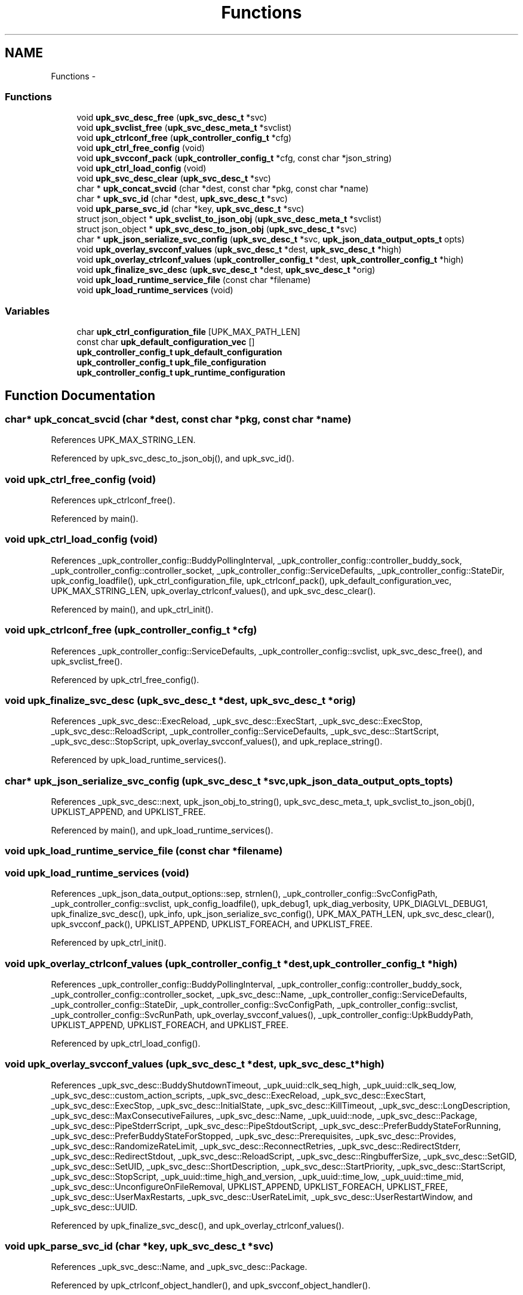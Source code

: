 .TH "Functions" 3 "Tue Nov 1 2011" "Version 1" "upkeeper" \" -*- nroff -*-
.ad l
.nh
.SH NAME
Functions \- 
.SS "Functions"

.in +1c
.ti -1c
.RI "void \fBupk_svc_desc_free\fP (\fBupk_svc_desc_t\fP *svc)"
.br
.ti -1c
.RI "void \fBupk_svclist_free\fP (\fBupk_svc_desc_meta_t\fP *svclist)"
.br
.ti -1c
.RI "void \fBupk_ctrlconf_free\fP (\fBupk_controller_config_t\fP *cfg)"
.br
.ti -1c
.RI "void \fBupk_ctrl_free_config\fP (void)"
.br
.ti -1c
.RI "void \fBupk_svcconf_pack\fP (\fBupk_controller_config_t\fP *cfg, const char *json_string)"
.br
.ti -1c
.RI "void \fBupk_ctrl_load_config\fP (void)"
.br
.ti -1c
.RI "void \fBupk_svc_desc_clear\fP (\fBupk_svc_desc_t\fP *svc)"
.br
.ti -1c
.RI "char * \fBupk_concat_svcid\fP (char *dest, const char *pkg, const char *name)"
.br
.ti -1c
.RI "char * \fBupk_svc_id\fP (char *dest, \fBupk_svc_desc_t\fP *svc)"
.br
.ti -1c
.RI "void \fBupk_parse_svc_id\fP (char *key, \fBupk_svc_desc_t\fP *svc)"
.br
.ti -1c
.RI "struct json_object * \fBupk_svclist_to_json_obj\fP (\fBupk_svc_desc_meta_t\fP *svclist)"
.br
.ti -1c
.RI "struct json_object * \fBupk_svc_desc_to_json_obj\fP (\fBupk_svc_desc_t\fP *svc)"
.br
.ti -1c
.RI "char * \fBupk_json_serialize_svc_config\fP (\fBupk_svc_desc_t\fP *svc, \fBupk_json_data_output_opts_t\fP opts)"
.br
.ti -1c
.RI "void \fBupk_overlay_svcconf_values\fP (\fBupk_svc_desc_t\fP *dest, \fBupk_svc_desc_t\fP *high)"
.br
.ti -1c
.RI "void \fBupk_overlay_ctrlconf_values\fP (\fBupk_controller_config_t\fP *dest, \fBupk_controller_config_t\fP *high)"
.br
.ti -1c
.RI "void \fBupk_finalize_svc_desc\fP (\fBupk_svc_desc_t\fP *dest, \fBupk_svc_desc_t\fP *orig)"
.br
.ti -1c
.RI "void \fBupk_load_runtime_service_file\fP (const char *filename)"
.br
.ti -1c
.RI "void \fBupk_load_runtime_services\fP (void)"
.br
.in -1c
.SS "Variables"

.in +1c
.ti -1c
.RI "char \fBupk_ctrl_configuration_file\fP [UPK_MAX_PATH_LEN]"
.br
.ti -1c
.RI "const char \fBupk_default_configuration_vec\fP []"
.br
.ti -1c
.RI "\fBupk_controller_config_t\fP \fBupk_default_configuration\fP"
.br
.ti -1c
.RI "\fBupk_controller_config_t\fP \fBupk_file_configuration\fP"
.br
.ti -1c
.RI "\fBupk_controller_config_t\fP \fBupk_runtime_configuration\fP"
.br
.in -1c
.SH "Function Documentation"
.PP 
.SS "char* upk_concat_svcid (char *dest, const char *pkg, const char *name)"
.PP
References UPK_MAX_STRING_LEN.
.PP
Referenced by upk_svc_desc_to_json_obj(), and upk_svc_id().
.SS "void upk_ctrl_free_config (void)"
.PP
References upk_ctrlconf_free().
.PP
Referenced by main().
.SS "void upk_ctrl_load_config (void)"
.PP
References _upk_controller_config::BuddyPollingInterval, _upk_controller_config::controller_buddy_sock, _upk_controller_config::controller_socket, _upk_controller_config::ServiceDefaults, _upk_controller_config::StateDir, upk_config_loadfile(), upk_ctrl_configuration_file, upk_ctrlconf_pack(), upk_default_configuration_vec, UPK_MAX_STRING_LEN, upk_overlay_ctrlconf_values(), and upk_svc_desc_clear().
.PP
Referenced by main(), and upk_ctrl_init().
.SS "void upk_ctrlconf_free (\fBupk_controller_config_t\fP *cfg)"
.PP
References _upk_controller_config::ServiceDefaults, _upk_controller_config::svclist, upk_svc_desc_free(), and upk_svclist_free().
.PP
Referenced by upk_ctrl_free_config().
.SS "void upk_finalize_svc_desc (\fBupk_svc_desc_t\fP *dest, \fBupk_svc_desc_t\fP *orig)"
.PP
References _upk_svc_desc::ExecReload, _upk_svc_desc::ExecStart, _upk_svc_desc::ExecStop, _upk_svc_desc::ReloadScript, _upk_controller_config::ServiceDefaults, _upk_svc_desc::StartScript, _upk_svc_desc::StopScript, upk_overlay_svcconf_values(), and upk_replace_string().
.PP
Referenced by upk_load_runtime_services().
.SS "char* upk_json_serialize_svc_config (\fBupk_svc_desc_t\fP *svc, \fBupk_json_data_output_opts_t\fPopts)"
.PP
References _upk_svc_desc::next, upk_json_obj_to_string(), upk_svc_desc_meta_t, upk_svclist_to_json_obj(), UPKLIST_APPEND, and UPKLIST_FREE.
.PP
Referenced by main(), and upk_load_runtime_services().
.SS "void upk_load_runtime_service_file (const char *filename)"
.SS "void upk_load_runtime_services (void)"
.PP
References _upk_json_data_output_options::sep, strnlen(), _upk_controller_config::SvcConfigPath, _upk_controller_config::svclist, upk_config_loadfile(), upk_debug1, upk_diag_verbosity, UPK_DIAGLVL_DEBUG1, upk_finalize_svc_desc(), upk_info, upk_json_serialize_svc_config(), UPK_MAX_PATH_LEN, upk_svc_desc_clear(), upk_svcconf_pack(), UPKLIST_APPEND, UPKLIST_FOREACH, and UPKLIST_FREE.
.PP
Referenced by upk_ctrl_init().
.SS "void upk_overlay_ctrlconf_values (\fBupk_controller_config_t\fP *dest, \fBupk_controller_config_t\fP *high)"
.PP
References _upk_controller_config::BuddyPollingInterval, _upk_controller_config::controller_buddy_sock, _upk_controller_config::controller_socket, _upk_svc_desc::Name, _upk_controller_config::ServiceDefaults, _upk_controller_config::StateDir, _upk_controller_config::SvcConfigPath, _upk_controller_config::svclist, _upk_controller_config::SvcRunPath, upk_overlay_svcconf_values(), _upk_controller_config::UpkBuddyPath, UPKLIST_APPEND, UPKLIST_FOREACH, and UPKLIST_FREE.
.PP
Referenced by upk_ctrl_load_config().
.SS "void upk_overlay_svcconf_values (\fBupk_svc_desc_t\fP *dest, \fBupk_svc_desc_t\fP *high)"
.PP
References _upk_svc_desc::BuddyShutdownTimeout, _upk_uuid::clk_seq_high, _upk_uuid::clk_seq_low, _upk_svc_desc::custom_action_scripts, _upk_svc_desc::ExecReload, _upk_svc_desc::ExecStart, _upk_svc_desc::ExecStop, _upk_svc_desc::InitialState, _upk_svc_desc::KillTimeout, _upk_svc_desc::LongDescription, _upk_svc_desc::MaxConsecutiveFailures, _upk_svc_desc::Name, _upk_uuid::node, _upk_svc_desc::Package, _upk_svc_desc::PipeStderrScript, _upk_svc_desc::PipeStdoutScript, _upk_svc_desc::PreferBuddyStateForRunning, _upk_svc_desc::PreferBuddyStateForStopped, _upk_svc_desc::Prerequisites, _upk_svc_desc::Provides, _upk_svc_desc::RandomizeRateLimit, _upk_svc_desc::ReconnectRetries, _upk_svc_desc::RedirectStderr, _upk_svc_desc::RedirectStdout, _upk_svc_desc::ReloadScript, _upk_svc_desc::RingbufferSize, _upk_svc_desc::SetGID, _upk_svc_desc::SetUID, _upk_svc_desc::ShortDescription, _upk_svc_desc::StartPriority, _upk_svc_desc::StartScript, _upk_svc_desc::StopScript, _upk_uuid::time_high_and_version, _upk_uuid::time_low, _upk_uuid::time_mid, _upk_svc_desc::UnconfigureOnFileRemoval, UPKLIST_APPEND, UPKLIST_FOREACH, UPKLIST_FREE, _upk_svc_desc::UserMaxRestarts, _upk_svc_desc::UserRateLimit, _upk_svc_desc::UserRestartWindow, and _upk_svc_desc::UUID.
.PP
Referenced by upk_finalize_svc_desc(), and upk_overlay_ctrlconf_values().
.SS "void upk_parse_svc_id (char *key, \fBupk_svc_desc_t\fP *svc)"
.PP
References _upk_svc_desc::Name, and _upk_svc_desc::Package.
.PP
Referenced by upk_ctrlconf_object_handler(), and upk_svcconf_object_handler().
.SS "void upk_svc_desc_clear (\fBupk_svc_desc_t\fP *svc)"
.PP
References _upk_svc_desc::next, and _upk_svc_desc::StartPriority.
.PP
Referenced by main(), upk_ctrl_load_config(), upk_load_runtime_services(), and upk_svcconf_object_handler().
.SS "void upk_svc_desc_free (\fBupk_svc_desc_t\fP *svc)"
.PP
References _upk_svc_desc::custom_action_scripts, _upk_svc_desc::LongDescription, _upk_svc_desc::PipeStderrScript, _upk_svc_desc::PipeStdoutScript, _upk_svc_desc::ReloadScript, _upk_svc_desc::StartScript, _upk_svc_desc::StopScript, and UPKLIST_FREE.
.PP
Referenced by upk_ctrlconf_free(), and upk_svclist_free().
.SS "struct json_object* upk_svc_desc_to_json_obj (\fBupk_svc_desc_t\fP *svc)\fC [read]\fP"
.PP
References _joa, _upk_svc_desc::BuddyShutdownTimeout, _upk_svc_desc::custom_action_scripts, _upk_svc_desc::ExecReload, _upk_svc_desc::ExecStart, _upk_svc_desc::ExecStop, _upk_svc_desc::InitialState, jt_array, jt_boolean, jt_int, jt_string, _upk_svc_desc::KillTimeout, _upk_svc_desc::LongDescription, _upk_svc_desc::MaxConsecutiveFailures, _upk_svc_desc::PipeStderrScript, _upk_svc_desc::PipeStdoutScript, _upk_svc_desc::PreferBuddyStateForRunning, _upk_svc_desc::PreferBuddyStateForStopped, _upk_svc_desc::Prerequisites, _upk_svc_desc::Provides, _upk_svc_desc::RandomizeRateLimit, _upk_svc_desc::ReconnectRetries, _upk_svc_desc::RedirectStderr, _upk_svc_desc::RedirectStdout, _upk_svc_desc::ReloadScript, _upk_svc_desc::RingbufferSize, _upk_svc_desc::SetGID, _upk_svc_desc::SetUID, _upk_svc_desc::ShortDescription, _upk_svc_desc::StartPriority, _upk_svc_desc::StartScript, _upk_svc_desc::StopScript, _upk_svc_desc::UnconfigureOnFileRemoval, upk_concat_svcid(), upk_json_serialize_or_null(), UPK_MAX_STRING_LEN, UPK_STATE_RUNNING, UPK_STATE_STOPPED, upk_string_to_uuid(), UPKLIST_FOREACH, _upk_svc_desc::UserMaxRestarts, _upk_svc_desc::UserRateLimit, _upk_svc_desc::UserRestartWindow, and _upk_svc_desc::UUID.
.PP
Referenced by upk_svclist_to_json_obj().
.SS "char* upk_svc_id (char *dest, \fBupk_svc_desc_t\fP *svc)"
.PP
References _upk_svc_desc::Name, _upk_svc_desc::Package, and upk_concat_svcid().
.PP
Referenced by upk_svclist_to_json_obj().
.SS "void upk_svcconf_pack (\fBupk_controller_config_t\fP *cfg, const char *json_string)"
.PP
References _upk_json_stack_node::data, upk_conf_error_handler(), upk_json_parse_node(), upk_json_parse_string(), upk_json_stack_meta_t, upk_json_stack_push(), upk_svcconf_toplvl_obj(), and UPKLIST_FREE.
.PP
Referenced by upk_load_runtime_services().
.SS "void upk_svclist_free (\fBupk_svc_desc_meta_t\fP *svclist)"
.PP
References upk_svc_desc_free(), UPKLIST_FOREACH, and UPKLIST_FREE.
.PP
Referenced by upk_ctrlconf_free().
.SS "struct json_object* upk_svclist_to_json_obj (\fBupk_svc_desc_meta_t\fP *svclist)\fC [read]\fP"
.PP
References _joa, UPK_MAX_STRING_LEN, upk_svc_desc_to_json_obj(), upk_svc_id(), and UPKLIST_FOREACH.
.PP
Referenced by upk_json_serialize_svc_config().
.SH "Variable Documentation"
.PP 
.SS "char \fBupk_ctrl_configuration_file\fP[UPK_MAX_PATH_LEN]"
.PP
Referenced by upk_ctrl_load_config().
.SS "\fBupk_controller_config_t\fP \fBupk_default_configuration\fP"
.SS "const char \fBupk_default_configuration_vec\fP[]"
.PP
Referenced by upk_ctrl_load_config().
.SS "\fBupk_controller_config_t\fP \fBupk_file_configuration\fP"
.SS "\fBupk_controller_config_t\fP \fBupk_runtime_configuration\fP"
.PP
Referenced by controller_packet_callback(), create_buddy_statedir(), ctrl_sock_setup(), event_loop(), main(), upk_clnet_ctrl_connect(), and upk_db_path().
.SH "Author"
.PP 
Generated automatically by Doxygen for upkeeper from the source code.
